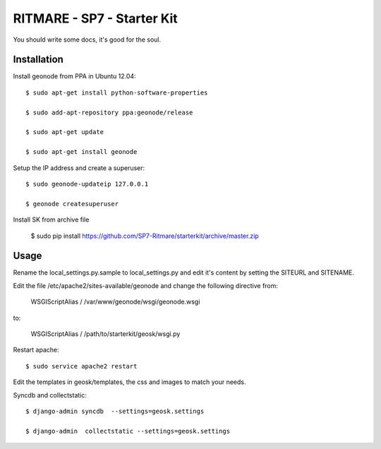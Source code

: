 RITMARE - SP7 - Starter Kit
========================

You should write some docs, it's good for the soul.

Installation
------------

Install geonode from PPA in Ubuntu 12.04::

    $ sudo apt-get install python-software-properties

    $ sudo add-apt-repository ppa:geonode/release

    $ sudo apt-get update

    $ sudo apt-get install geonode

Setup the IP address and create a superuser::

    $ sudo geonode-updateip 127.0.0.1

    $ geonode createsuperuser

Install SK from archive file

    $ sudo pip install https://github.com/SP7-Ritmare/starterkit/archive/master.zip


Usage
-----

Rename the local_settings.py.sample to local_settings.py and edit it's content by setting the SITEURL and SITENAME.

Edit the file /etc/apache2/sites-available/geonode and change the following directive from:

    WSGIScriptAlias / /var/www/geonode/wsgi/geonode.wsgi

to:

    WSGIScriptAlias / /path/to/starterkit/geosk/wsgi.py

Restart apache::

    $ sudo service apache2 restart

Edit the templates in geosk/templates, the css and images to match your needs.

Syncdb and collectstatic::

    $ django-admin syncdb  --settings=geosk.settings

    $ django-admin  collectstatic --settings=geosk.settings


